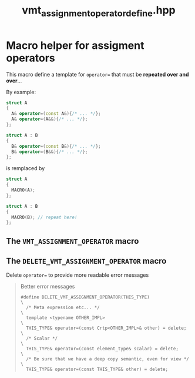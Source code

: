 #+Title: vmt_assignment_operator_define.hpp
#+Call: Setup()
#+Call: HomeUp()

* Macro helper for assigment operators

This macro define a template for =operator== that must be *repeated over
and over*...

By example:
#+begin_src cpp :eval never
struct A
{
  A& operator=(const A&){/* ... */};
  A& operator=(A&&){/* ... */};
};

struct A : B
{
  B& operator=(const B&){/* ... */};
  B& operator=(B&&){/* ... */};
};
#+end_src
 is remplaced by 
#+begin_src cpp :eval never
struct A
{
  MACRO(A);
};

struct A : B
{
  MACRO(B); // repeat here!
};
#+end_src

** The =VMT_ASSIGNMENT_OPERATOR= macro 
   :PROPERTIES:
   :ID:       344fb456-2763-4895-bd5d-1221a04cf927
   :END:
#+Index:Macro!VMT_ASSIGNMENT_OPERATOR

 # file:vmt_assignment_operator_define.hpp::BEGIN_vmt_assignment_operator_define
 #+Call: Extract("vmt_assignment_operator_define.hpp","vmt_assignment_operator_define")

** The =DELETE_VMT_ASSIGNMENT_OPERATOR= macro 
#+Index:Macro!DELETE_VMT_ASSIGNMENT_OPERATOR

Delete =operator== to provide more readable error messages

 # file:delete_vmt_assignment_operator_define.hpp::BEGIN_delete_vmt_assignment_operator_define
 #+Call: Extract("vmt_assignment_operator_define.hpp","delete_vmt_assignment_operator_define")

 #+RESULTS:
 :results:
 # no error :-)
 #+BEGIN_QUOTE
 # file:vmt_assignment_operator_define.hpp::24
  Better error messages
 #+BEGIN_SRC cpp -r -l "// (ref:%s)" :eval never
 #define DELETE_VMT_ASSIGNMENT_OPERATOR(THIS_TYPE)                \
   /* Meta expression etc... */                                   \
   template <typename OTHER_IMPL>                                 \
   THIS_TYPE& operator=(const Crtp<OTHER_IMPL>& other) = delete;  \
   /* Scalar */                                                   \
   THIS_TYPE& operator=(const element_type& scalar) = delete;     \
   /* Be sure that we have a deep copy semantic, even for view */ \
   THIS_TYPE& operator=(const THIS_TYPE& other) = delete;
 #+END_SRC
 #+END_QUOTE

 :end:


